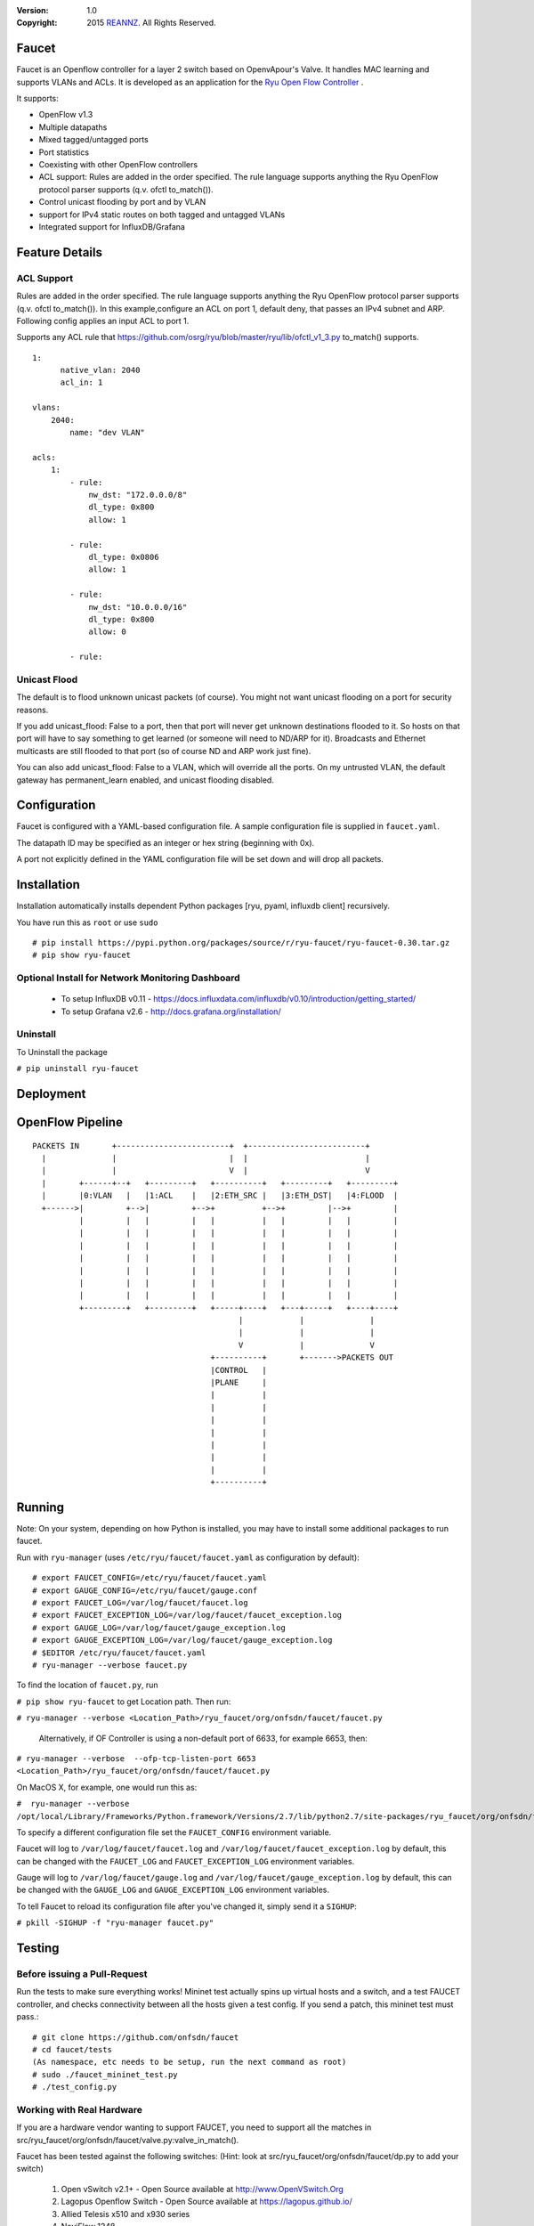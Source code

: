 :version: 1.0
:copyright: 2015 `REANNZ <http://www.reannz.co.nz/>`_.  All Rights Reserved.

.. meta::
   :keywords: Openflow, Ryu, Faucet, VLAN, SDN

======
Faucet
======

Faucet is an Openflow controller for a layer 2 switch based on OpenvApour's Valve. It handles MAC learning and supports VLANs and ACLs.  It is developed as an application for the `Ryu Open Flow Controller <http://osrg.github.io/ryu/>`_
.

It supports:

- OpenFlow v1.3
- Multiple datapaths
- Mixed tagged/untagged ports
- Port statistics
- Coexisting with other OpenFlow controllers
- ACL support: Rules are added in the order specified. The rule language supports anything the Ryu OpenFlow protocol parser supports (q.v. ofctl to_match()).
- Control unicast flooding by port and by VLAN
- support for IPv4 static routes on both tagged and untagged VLANs
- Integrated support for InfluxDB/Grafana

===============
Feature Details
===============

ACL Support
-----------
Rules are added in the order specified. The rule language supports anything the Ryu OpenFlow protocol parser supports (q.v. ofctl to_match()).
In this example,configure an ACL on port 1, default deny, that passes an IPv4 subnet and ARP.
Following config applies an input ACL to port 1.

Supports any ACL rule that https://github.com/osrg/ryu/blob/master/ryu/lib/ofctl_v1_3.py to_match() supports.
::

  1:
        native_vlan: 2040
        acl_in: 1

  vlans:
      2040:
          name: "dev VLAN"

  acls:
      1:
          - rule:
              nw_dst: "172.0.0.0/8"
              dl_type: 0x800
              allow: 1

          - rule:
              dl_type: 0x0806
              allow: 1

          - rule:
              nw_dst: "10.0.0.0/16"
              dl_type: 0x800
              allow: 0

          - rule:



Unicast Flood
-------------
The default is to flood unknown unicast packets (of course). You might not want unicast flooding on a port for security reasons.

If you add unicast_flood: False to a port, then that port will never get unknown destinations flooded to it. So hosts on that port will have to say something to get learned (or someone will need to ND/ARP for it). Broadcasts and Ethernet multicasts are still flooded to that port (so of course ND and ARP work just fine).

You can also add unicast_flood: False to a VLAN, which will override all the ports. On my untrusted VLAN, the default gateway has permanent_learn enabled, and unicast flooding disabled.



=============
Configuration
=============

Faucet is configured with a YAML-based configuration file. A sample configuration file is supplied in ``faucet.yaml``.

The datapath ID may be specified as an integer or hex string (beginning with 0x).

A port not explicitly defined in the YAML configuration file will be set down and will drop all packets.

============
Installation
============
Installation automatically installs dependent Python packages [ryu, pyaml, influxdb client] recursively. 

You have run this as ``root`` or use ``sudo``
::
  # pip install https://pypi.python.org/packages/source/r/ryu-faucet/ryu-faucet-0.30.tar.gz
  # pip show ryu-faucet

Optional Install for Network Monitoring Dashboard
-------------------------------------------------
  - To setup InfluxDB v0.11 - https://docs.influxdata.com/influxdb/v0.10/introduction/getting_started/
  - To setup Grafana v2.6 - http://docs.grafana.org/installation/

Uninstall
---------
To Uninstall the package

``# pip uninstall ryu-faucet``

==========
Deployment
==========
.. image:: src/docs/faucet_deployment.png

=================
OpenFlow Pipeline
=================

::

    PACKETS IN       +------------------------+  +-------------------------+
      |              |                        |  |                         |
      |              |                        V  |                         V
      |       +------+--+   +---------+   +----------+   +---------+   +---------+
      |       |0:VLAN   |   |1:ACL    |   |2:ETH_SRC |   |3:ETH_DST|   |4:FLOOD  |
      +------>|         +-->|         +-->+          +-->+         |-->+         |
              |         |   |         |   |          |   |         |   |         |
              |         |   |         |   |          |   |         |   |         |
              |         |   |         |   |          |   |         |   |         |
              |         |   |         |   |          |   |         |   |         |
              |         |   |         |   |          |   |         |   |         |
              |         |   |         |   |          |   |         |   |         |
              |         |   |         |   |          |   |         |   |         |
              +---------+   +---------+   +-----+----+   +---+-----+   +----+----+
                                                |            |              |
                                                |            |              |
                                                V            |              V
                                          +----------+       +------->PACKETS OUT
                                          |CONTROL   |
                                          |PLANE     |
                                          |          |
                                          |          |
                                          |          |
                                          |          |
                                          |          |
                                          |          |
                                          |          |
                                          +----------+


=======
Running
=======

Note: On your system, depending on how Python is installed, you may have to install some additional packages to run faucet.

Run with ``ryu-manager`` (uses ``/etc/ryu/faucet/faucet.yaml`` as configuration by default):
::

    # export FAUCET_CONFIG=/etc/ryu/faucet/faucet.yaml
    # export GAUGE_CONFIG=/etc/ryu/faucet/gauge.conf
    # export FAUCET_LOG=/var/log/faucet/faucet.log
    # export FAUCET_EXCEPTION_LOG=/var/log/faucet/faucet_exception.log
    # export GAUGE_LOG=/var/log/faucet/gauge_exception.log
    # export GAUGE_EXCEPTION_LOG=/var/log/faucet/gauge_exception.log
    # $EDITOR /etc/ryu/faucet/faucet.yaml
    # ryu-manager --verbose faucet.py

To find the location of ``faucet.py``, run

``# pip show ryu-faucet`` to get Location path.  Then run:

``# ryu-manager --verbose <Location_Path>/ryu_faucet/org/onfsdn/faucet/faucet.py``

  Alternatively, if OF Controller is using a non-default port of 6633, for example 6653, then:

``# ryu-manager --verbose  --ofp-tcp-listen-port 6653 <Location_Path>/ryu_faucet/org/onfsdn/faucet/faucet.py``

On MacOS X, for example, one would run this as:

``#  ryu-manager --verbose /opt/local/Library/Frameworks/Python.framework/Versions/2.7/lib/python2.7/site-packages/ryu_faucet/org/onfsdn/faucet/faucet.py``

To specify a different configuration file set the ``FAUCET_CONFIG`` environment variable.

Faucet will log to ``/var/log/faucet/faucet.log`` and ``/var/log/faucet/faucet_exception.log`` by default, this can be changed with the ``FAUCET_LOG`` and ``FAUCET_EXCEPTION_LOG`` environment variables.

Gauge will log to ``/var/log/faucet/gauge.log`` and ``/var/log/faucet/gauge_exception.log`` by default, this can be changed with the ``GAUGE_LOG`` and ``GAUGE_EXCEPTION_LOG`` environment variables.

To tell Faucet to reload its configuration file after you've changed it, simply send it a ``SIGHUP``:

``# pkill -SIGHUP -f "ryu-manager faucet.py"``

=======
Testing
=======

Before issuing a Pull-Request
-----------------------------
Run the tests to make sure everything works!
Mininet test actually spins up virtual hosts and a switch, and a test FAUCET controller, and checks connectivity between all the hosts given a test config.  If you send a patch, this mininet test must pass.::

    # git clone https://github.com/onfsdn/faucet
    # cd faucet/tests
    (As namespace, etc needs to be setup, run the next command as root)
    # sudo ./faucet_mininet_test.py
    # ./test_config.py

Working with Real Hardware
--------------------------

If you are a hardware vendor wanting to support FAUCET, you need to support all the matches in src/ryu_faucet/org/onfsdn/faucet/valve.py:valve_in_match().

Faucet has been tested against the following switches:
(Hint: look at src/ryu_faucet/org/onfsdn/faucet/dp.py to add your switch)

    1. Open vSwitch v2.1+ - Open Source available at http://www.OpenVSwitch.Org
    2. Lagopus Openflow Switch - Open Source available at https://lagopus.github.io/
    3. Allied Telesis x510 and x930 series
    4. NoviFlow 1248

Faucet's design principle is to be as hardware agnostic as possible and not require TTPs. That means that Faucet excepts the hardware OFA to hide implementation details, including which tables are best for certain matches or whether there is special support for multicast - Faucet excepts the OFA to leverage the right hardware transparently.

============================================================
Buying and running commerical switches supporting ryu-faucet
============================================================

Allied Telesis
--------------

 `Allied Telesis <http://www.alliedtelesis.com/sdn` sells their products via distributors and resellers. To order in USA call `ProVantage <http://www.provantage.com/allied-telesis-splx10~7ALL912L.htm>`.  To find a sales office near you, visit `Allied Telesis <http://www.AlliedTelesis.com>`

* On Allied Telesis all vlans must be included in the vlan database config on the switch before they can be used by Openflow.


NoviFlow
--------
`NoviFlow <http://noviflow.com/>`

Running with another controller
-------------------------------

It is possible to use Faucet to add layer 2 features to another OpenFlow controller by running Faucet in parallel with that controller. Faucet will only ever modify/remove OpenFlow rules added by itself (identified by a special OpenFlow cookie unique to Faucet), this means the rules installed by the other controller/application will be left untouched.

Simply add Faucet as a second primary OpenFlow controller to your datapath element. You will also probably need to tweak the OpenFlow priority values Faucet uses by modifying `priority_offset` in the configuration file so that rules installed by the other controller don't override those installed by Faucet.

=====
Gauge
=====

Gauge is the monitoring application. It polls each port for statistics and periodically dumps the flow table for statistics.

Gauge reads the faucet yaml configuration files of the datapaths it monitors. Which datapaths to monitor is provided in a configuration file containing a list of faucet yaml files, one per line.

The list of faucet yaml config is by default read from ``/etc/ryu/faucet/gauge.conf``. This can be set with the ``GAUGE_CONFIG`` environment variable. Exceptions are logged to the same file as faucet's exceptions.

Gauge is run with ``ryu-manager``:

``$ $EDITOR /etc/ryu/faucet/gauge.conf``

``$ ryu-manager gauge.py``

Screenshots
-----------
.. image:: src/docs/images/faucet-snapshot1.png
.. image:: src/docs/images/faucet-snapshot2.png
.. image:: src/docs/images/faucet-snapshot3.png

=======
Support
=======

If you have any technical questions, problems or suggestions regarding Faucet please send them to `faucet-dev@OpenflowSDN.Org <mailto:faucet-dev@openflowsdn.org>`.  Mailing list archives are available `here <https://groups.google.com/a/openflowsdn.org/forum/#!forum/faucet-dev>`.

To create a issue, use `Github issues <https://github.com/onfsdn/faucet/issues>`
